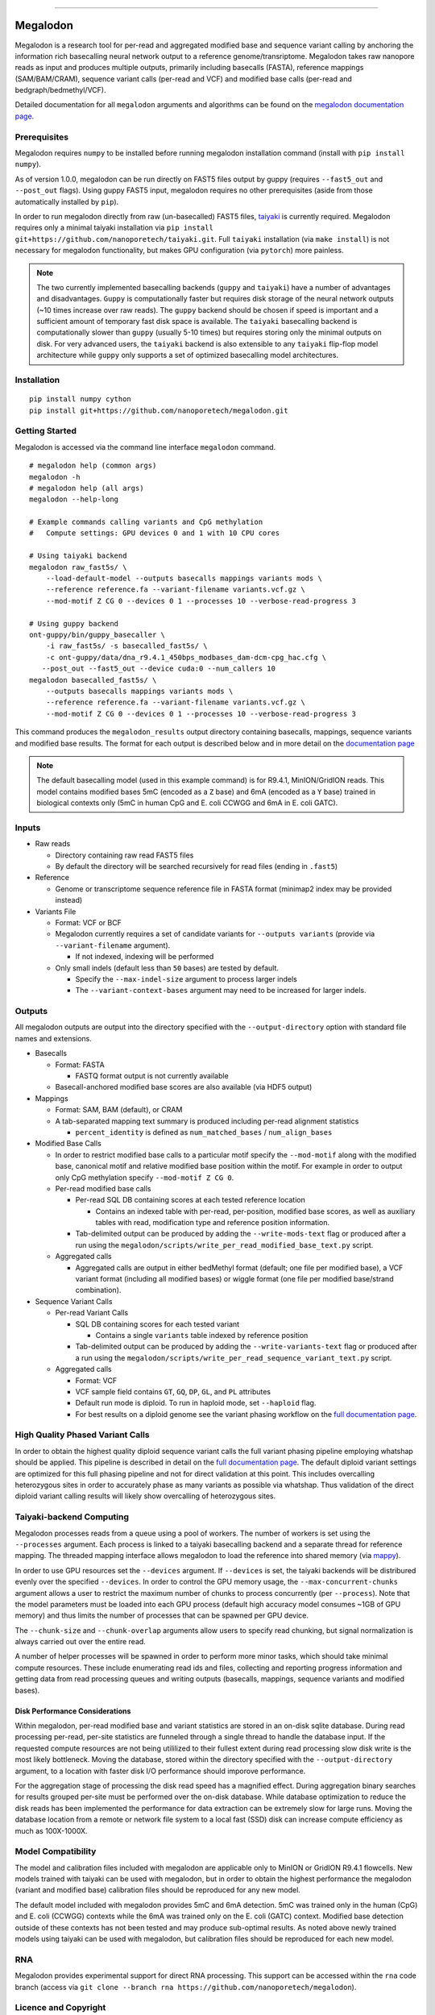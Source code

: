.. image:: /ONT_logo.png
  :width: 800

******************

Megalodon
"""""""""

Megalodon is a research tool for per-read and aggregated modified base and sequence variant calling by anchoring the information rich basecalling neural network output to a reference genome/transriptome.
Megalodon takes raw nanopore reads as input and produces multiple outputs, primarily including basecalls (FASTA), reference mappings (SAM/BAM/CRAM), sequence variant calls (per-read and VCF) and modified base calls (per-read and bedgraph/bedmethyl/VCF).

Detailed documentation for all ``megalodon`` arguments and algorithms can be found on the `megalodon documentation page <https://nanoporetech.github.io/megalodon/>`_.

Prerequisites
-------------

Megalodon requires ``numpy`` to be installed before running megalodon installation command (install with ``pip install numpy``).

As of version 1.0.0, megalodon can be run directly on FAST5 files output by guppy (requires ``--fast5_out`` and ``--post_out`` flags).
Using guppy FAST5 input, megalodon requires no other prerequisites (aside from those automatically installed by ``pip``).

In order to run megalodon directly from raw (un-basecalled) FAST5 files, `taiyaki <https://github.com/nanoporetech/taiyaki>`_ is currently required.
Megalodon requires only a minimal taiyaki installation via ``pip install git+https://github.com/nanoporetech/taiyaki.git``.
Full ``taiyaki`` installation (via ``make install``) is not necessary for megalodon functionality, but makes GPU configuration (via ``pytorch``) more painless.

.. note::

   The two currently implemented basecalling backends (``guppy`` and ``taiyaki``) have a number of advantages and disadvantages.
   ``Guppy`` is computationally faster but requires disk storage of the neural network outputs (~10 times increase over raw reads).
   The ``guppy`` backend should be chosen if speed is important and a sufficient amount of temporary fast disk space is available.
   The ``taiyaki`` basecalling backend is computationally slower than ``guppy`` (usually 5-10 times) but requires storing only the minimal outputs on disk.
   For very advanced users, the ``taiyaki`` backend is also extensible to any ``taiyaki`` flip-flop model architecture while ``guppy`` only supports a set of optimized basecalling model architectures.

Installation
------------

::

   pip install numpy cython
   pip install git+https://github.com/nanoporetech/megalodon.git

Getting Started
---------------

Megalodon is accessed via the command line interface ``megalodon`` command.

::

    # megalodon help (common args)
    megalodon -h
    # megalodon help (all args)
    megalodon --help-long

    # Example commands calling variants and CpG methylation
    #   Compute settings: GPU devices 0 and 1 with 10 CPU cores

    # Using taiyaki backend
    megalodon raw_fast5s/ \
        --load-default-model --outputs basecalls mappings variants mods \
        --reference reference.fa --variant-filename variants.vcf.gz \
        --mod-motif Z CG 0 --devices 0 1 --processes 10 --verbose-read-progress 3

    # Using guppy backend
    ont-guppy/bin/guppy_basecaller \
        -i raw_fast5s/ -s basecalled_fast5s/ \
        -c ont-guppy/data/dna_r9.4.1_450bps_modbases_dam-dcm-cpg_hac.cfg \
       --post_out --fast5_out --device cuda:0 --num_callers 10
    megalodon basecalled_fast5s/ \
        --outputs basecalls mappings variants mods \
        --reference reference.fa --variant-filename variants.vcf.gz \
        --mod-motif Z CG 0 --devices 0 1 --processes 10 --verbose-read-progress 3

This command produces the ``megalodon_results`` output directory containing basecalls, mappings, sequence variants and modified base results.
The format for each output is described below and in more detail on the `documentation page <https://nanoporetech.github.io/megalodon/>`_

.. note::

   The default basecalling model (used in this example command) is for R9.4.1, MinION/GridION reads.
   This model contains modified bases 5mC (encoded as a ``Z`` base) and 6mA (encoded as a ``Y`` base) trained in biological contexts only (5mC in human CpG and E. coli CCWGG and 6mA in E. coli GATC).

Inputs
------

- Raw reads

  - Directory containing raw read FAST5 files
  - By default the directory will be searched recursively for read files (ending in ``.fast5``)
- Reference

  - Genome or transcriptome sequence reference file in FASTA format (minimap2 index may be provided instead)
- Variants File

  - Format: VCF or BCF
  - Megalodon currently requires a set of candidate variants for ``--outputs variants`` (provide via ``--variant-filename`` argument).

    - If not indexed, indexing will be performed
  - Only small indels (default less than ``50`` bases) are tested by default.

    - Specify the ``--max-indel-size`` argument to process larger indels
    - The ``--variant-context-bases`` argument may need to be increased for larger indels.

Outputs
-------

All megalodon outputs are output into the directory specified with the ``--output-directory`` option with standard file names and extensions.

- Basecalls

  - Format: FASTA

    - FASTQ format output is not currently available
  - Basecall-anchored modified base scores are also available (via HDF5 output)
- Mappings

  - Format: SAM, BAM (default), or CRAM
  - A tab-separated mapping text summary is produced including per-read alignment statistics

    - ``percent_identity`` is defined as ``num_matched_bases`` / ``num_align_bases``
- Modified Base Calls

  - In order to restrict modified base calls to a particular motif specify the ``--mod-motif`` along with the modified base, canonical motif and relative modified base position within the motif. For example in order to output only CpG methylation specify ``--mod-motif Z CG 0``.
  - Per-read modified base calls

    - Per-read SQL DB containing scores at each tested reference location

      - Contains an indexed table with per-read, per-position, modified base scores, as well as auxiliary tables with read, modification type and reference position information.
    - Tab-delimited output can be produced by adding the ``--write-mods-text`` flag or produced after a run using the ``megalodon/scripts/write_per_read_modified_base_text.py`` script.
  - Aggregated calls

    - Aggregated calls are output in either bedMethyl format (default; one file per modified base), a VCF variant format (including all modified bases) or wiggle format (one file per modified base/strand combination).
- Sequence Variant Calls

  - Per-read Variant Calls

    - SQL DB containing scores for each tested variant

      - Contains a single ``variants`` table indexed by reference position
    - Tab-delimited output can be produced by adding the ``--write-variants-text`` flag or produced after a run using the ``megalodon/scripts/write_per_read_sequence_variant_text.py`` script.
  - Aggregated calls

    - Format: VCF
    - VCF sample field contains ``GT``, ``GQ``, ``DP``, ``GL``, and ``PL`` attributes
    - Default run mode is diploid. To run in haploid mode, set ``--haploid`` flag.
    - For best results on a diploid genome see the variant phasing workflow on the `full documentation page <https://nanoporetech.github.io/megalodon/variant_phasing.html>`_.

High Quality Phased Variant Calls
---------------------------------

In order to obtain the highest quality diploid sequence variant calls the full variant phasing pipeline employing whatshap should be applied.
This pipeline is described in detail on the `full documentation page <https://nanoporetech.github.io/megalodon/variant_phasing.html>`_.
The default diploid variant settings are optimized for this full phasing pipeline and not for direct validation at this point.
This includes overcalling heterozygous sites in order to accurately phase as many variants as possible via whatshap.
Thus validation of the direct diploid variant calling results will likely show overcalling of heterozygous sites.

Taiyaki-backend Computing
-------------------------

Megalodon processes reads from a queue using a pool of workers.
The number of workers is set using the ``--processes`` argument.
Each process is linked to a taiyaki basecalling backend and a separate thread for reference mapping.
The threaded mapping interface allows megalodon to load the reference into shared memory (via `mappy <https://github.com/lh3/minimap2/tree/master/python>`_).

In order to use GPU resources set the ``--devices`` argument.
If ``--devices`` is set, the taiyaki backends will be distribured evenly over the specified ``--devices``.
In order to control the GPU memory usage, the ``--max-concurrent-chunks`` argument allows a user to restrict the maximum number of chunks to process concurrently (per ``--process``).
Note that the model parameters must be loaded into each GPU process (default high accuracy model consumes ~1GB of GPU memory) and thus limits the number of processes that can be spawned per GPU device.

The ``--chunk-size`` and ``--chunk-overlap`` arguments allow users to specify read chunking, but signal normalization is always carried out over the entire read.

A number of helper processes will be spawned in order to perform more minor tasks, which should take minimal compute resources.
These include enumerating read ids and files, collecting and reporting progress information and getting data from read processing queues and writing outputs (basecalls, mappings, sequence variants and modified bases).

Disk Performance Considerations
*******************************

Within megalodon, per-read modified base and variant statistics are stored in an on-disk sqlite database.
During read processing per-read, per-site statistics are funneled through a single thread to handle the database input.
If the requested compute resources are not being utililized to their fullest extent during read processing slow disk write is the most likely bottleneck.
Moving the database, stored within the directory specified with the ``--output-directory`` argument, to a location with faster disk I/O performance should imporove performance.

For the aggregation stage of processing the disk read speed has a magnified effect.
During aggregation binary searches for results grouped per-site must be performed over the on-disk database.
While database optimization to reduce the disk reads has been implemented the performance for data extraction can be extremely slow for large runs.
Moving the database location from a remote or network file system to a local fast (SSD) disk can increase compute efficiency as much as 100X-1000X.

Model Compatibility
-------------------

The model and calibration files included with megalodon are applicable only to MinION or GridION R9.4.1 flowcells.
New models trained with taiyaki can be used with megalodon, but in order to obtain the highest performance the megalodon (variant and modified base) calibration files should be reproduced for any new model.

The default model included with megalodon provides 5mC and 6mA detection.
5mC was trained only in the human (CpG) and E. coli (CCWGG) contexts while the 6mA was trained only on the E. coli (GATC) context.
Modified base detection outside of these contexts has not been tested and may produce sub-optimal results.
As noted above newly trained models using taiyaki can be used with megalodon, but calibration files should be reproduced for each new model.

RNA
---

Megalodon provides experimental support for direct RNA processing.
This support can be accessed within the ``rna`` code branch (access via ``git clone --branch rna https://github.com/nanoporetech/megalodon``).

Licence and Copyright
---------------------

|copy| 2019 Oxford Nanopore Technologies Ltd.

.. |copy| unicode:: 0xA9 .. copyright sign

Megalodon is distributed under the terms of the Oxford Nanopore
Technologies, Ltd.  Public License, v. 1.0.  If a copy of the License
was not distributed with this file, You can obtain one at
http://nanoporetech.com
